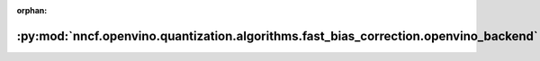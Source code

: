 :orphan:

:py:mod:`nncf.openvino.quantization.algorithms.fast_bias_correction.openvino_backend`
=====================================================================================

.. py:module:: nncf.openvino.quantization.algorithms.fast_bias_correction.openvino_backend

.. autoapi-nested-parse::

   Copyright (c) 2023 Intel Corporation
   Licensed under the Apache License, Version 2.0 (the "License");
   you may not use this file except in compliance with the License.
   You may obtain a copy of the License at
        http://www.apache.org/licenses/LICENSE-2.0
   Unless required by applicable law or agreed to in writing, software
   distributed under the License is distributed on an "AS IS" BASIS,
   WITHOUT WARRANTIES OR CONDITIONS OF ANY KIND, either express or implied.
   See the License for the specific language governing permissions and
   limitations under the License.



